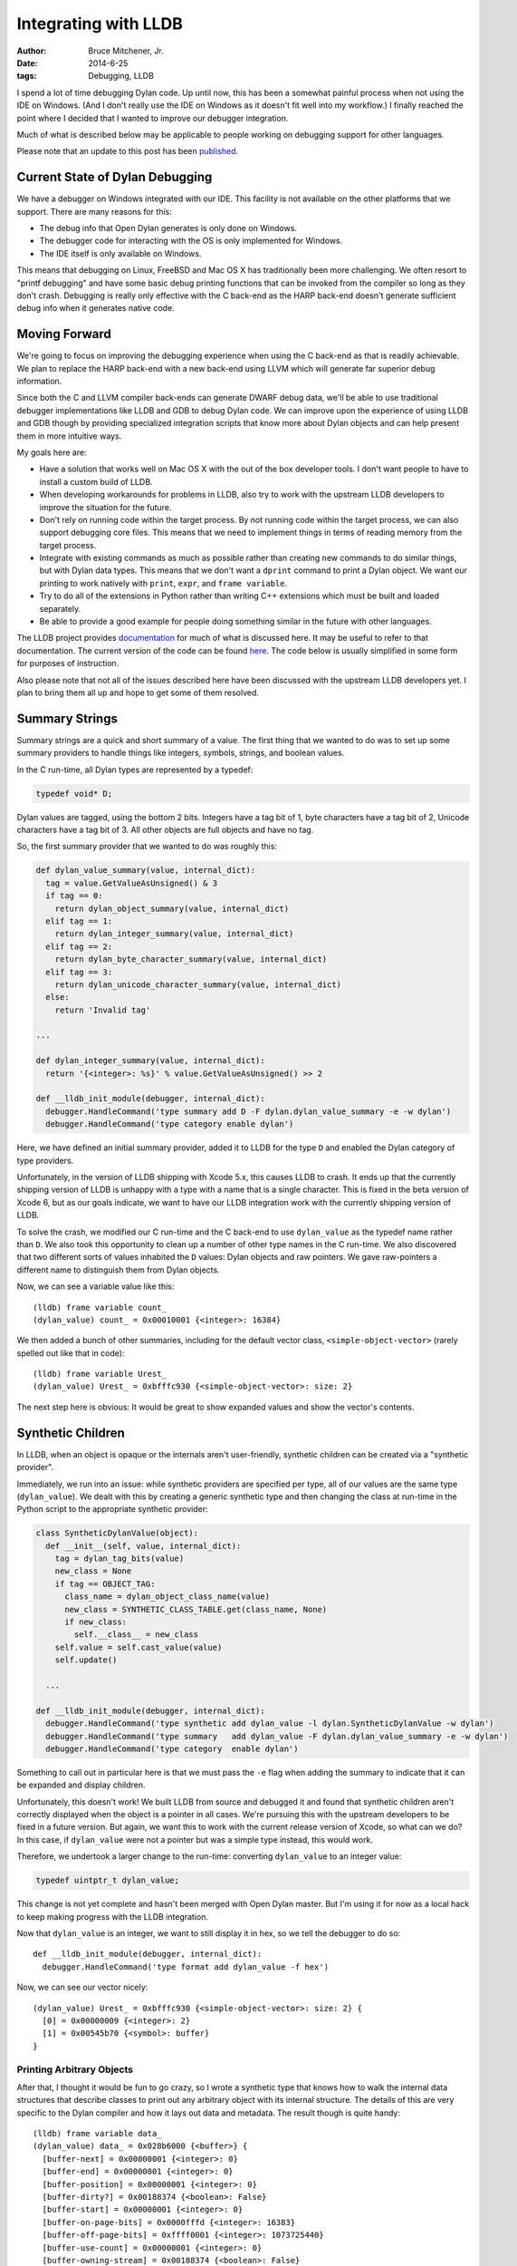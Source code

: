 Integrating with LLDB
#####################

:author: Bruce Mitchener, Jr.
:date: 2014-6-25
:tags: Debugging, LLDB

I spend a lot of time debugging Dylan code. Up until now, this has been a
somewhat painful process when not using the IDE on Windows. (And I don't
really use the IDE on Windows as it doesn't fit well into my workflow.)
I finally reached the point where I decided that I wanted to improve our
debugger integration.

Much of what is described below may be applicable to people working on
debugging support for other languages.

Please note that an update to this post has been `published`_.

Current State of Dylan Debugging
================================

We have a debugger on Windows integrated with our IDE. This facility is
not available on the other platforms that we support. There are many reasons
for this:

* The debug info that Open Dylan generates is only done on Windows.
* The debugger code for interacting with the OS is only implemented for Windows.
* The IDE itself is only available on Windows.

This means that debugging on Linux, FreeBSD and Mac OS X has traditionally
been more challenging. We often resort to "printf debugging" and have
some basic debug printing functions that can be invoked from the compiler
so long as they don't crash. Debugging is really only effective with the
C back-end as the HARP back-end doesn't generate sufficient debug info
when it generates native code.

Moving Forward
==============

We're going to focus on improving the debugging experience when using the
C back-end as that is readily achievable. We plan to replace the HARP
back-end with a new back-end using LLVM which will generate far superior
debug information.

Since both the C and LLVM compiler back-ends can generate DWARF debug data,
we'll be able to use traditional debugger implementations like LLDB and
GDB to debug Dylan code. We can improve upon the experience of using
LLDB and GDB though by providing specialized integration scripts that
know more about Dylan objects and can help present them in more intuitive
ways.

My goals here are:

* Have a solution that works well on Mac OS X with the out of the box
  developer tools. I don't want people to have to install a custom
  build of LLDB.
* When developing workarounds for problems in LLDB, also try to work
  with the upstream LLDB developers to improve the situation for the
  future.
* Don't rely on running code within the target process. By not running
  code within the target process, we can also support debugging core
  files. This means that we need to implement things in terms of
  reading memory from the target process.
* Integrate with existing commands as much as possible rather than
  creating new commands to do similar things, but with Dylan data types.
  This means that we don't want a ``dprint`` command to print a Dylan
  object. We want our printing to work natively with ``print``, ``expr``,
  and ``frame variable``.
* Try to do all of the extensions in Python rather than writing C++
  extensions which must be built and loaded separately.
* Be able to provide a good example for people doing something similar
  in the future with other languages.

The LLDB project provides `documentation <http://lldb.llvm.org/varformats.html>`_
for much of what is discussed here. It may be useful to refer to
that documentation. The current version of the code can be found
`here <https://github.com/dylan-lang/opendylan/tree/master/tools/lldb/dylan>`_.
The code below is usually simplified in some form for purposes
of instruction.

Also please note that not all of the issues described here have been
discussed with the upstream LLDB developers yet. I plan to bring
them all up and hope to get some of them resolved.

Summary Strings
===============

Summary strings are a quick and short summary of a value. The first
thing that we wanted to do was to set up some summary providers to
handle things like integers, symbols, strings, and boolean values.

In the C run-time, all Dylan types are represented by a typedef:

.. code-block:: c

    typedef void* D;

Dylan values are tagged, using the bottom 2 bits. Integers have a tag
bit of 1, byte characters have a tag bit of 2, Unicode characters
have a tag bit of 3. All other objects are full objects and have
no tag.

So, the first summary provider that we wanted to do was roughly this:

.. code-block:: python

  def dylan_value_summary(value, internal_dict):
    tag = value.GetValueAsUnsigned() & 3
    if tag == 0:
      return dylan_object_summary(value, internal_dict)
    elif tag == 1:
      return dylan_integer_summary(value, internal_dict)
    elif tag == 2:
      return dylan_byte_character_summary(value, internal_dict)
    elif tag == 3:
      return dylan_unicode_character_summary(value, internal_dict)
    else:
      return 'Invalid tag'

  ...

  def dylan_integer_summary(value, internal_dict):
    return '{<integer>: %s}' % value.GetValueAsUnsigned() >> 2

  def __lldb_init_module(debugger, internal_dict):
    debugger.HandleCommand('type summary add D -F dylan.dylan_value_summary -e -w dylan')
    debugger.HandleCommand('type category enable dylan')

Here, we have defined an initial summary provider, added it to LLDB for
the type ``D`` and enabled the Dylan category of type providers.

Unfortunately, in the version of LLDB shipping with Xcode 5.x, this
causes LLDB to crash.  It ends up that the currently shipping version
of LLDB is unhappy with a type with a name that is a single character.
This is fixed in the beta version of Xcode 6, but as our goals indicate,
we want to have our LLDB integration work with the currently shipping
version of LLDB.

To solve the crash, we modified our C run-time and the C back-end to
use ``dylan_value`` as the typedef name rather than ``D``. We also
took this opportunity to clean up a number of other type names in the
C run-time. We also discovered that two different sorts of values
inhabited the ``D`` values: Dylan objects and raw pointers. We gave
raw-pointers a different name to distinguish them from Dylan objects.

Now, we can see a variable value like this::

    (lldb) frame variable count_
    (dylan_value) count_ = 0x00010001 {<integer>: 16384}

We then added a bunch of other summaries, including for the default
vector class, ``<simple-object-vector>`` (rarely spelled out like that
in code)::

    (lldb) frame variable Urest_
    (dylan_value) Urest_ = 0xbfffc930 {<simple-object-vector>: size: 2}

The next step here is obvious: It would be great to show expanded
values and show the vector's contents.

Synthetic Children
==================

In LLDB, when an object is opaque or the internals aren't user-friendly,
synthetic children can be created via a "synthetic provider".

Immediately, we run into an issue: while synthetic providers are specified
per type, all of our values are the same type (``dylan_value``). We
dealt with this by creating a generic synthetic type and then changing
the class at run-time in the Python script to the appropriate
synthetic provider:

.. code-block:: python

  class SyntheticDylanValue(object):
    def __init__(self, value, internal_dict):
      tag = dylan_tag_bits(value)
      new_class = None
      if tag == OBJECT_TAG:
        class_name = dylan_object_class_name(value)
        new_class = SYNTHETIC_CLASS_TABLE.get(class_name, None)
        if new_class:
          self.__class__ = new_class
      self.value = self.cast_value(value)
      self.update()

    ...

  def __lldb_init_module(debugger, internal_dict):
    debugger.HandleCommand('type synthetic add dylan_value -l dylan.SyntheticDylanValue -w dylan')
    debugger.HandleCommand('type summary   add dylan_value -F dylan.dylan_value_summary -e -w dylan')
    debugger.HandleCommand('type category  enable dylan')

Something to call out in particular here is that we must pass the ``-e`` flag
when adding the summary to indicate that it can be expanded and display
children.

Unfortunately, this doesn't work! We built LLDB from source and debugged it
and found that synthetic children aren't correctly displayed when the
object is a pointer in all cases. We're pursuing this with the upstream
developers to be fixed in a future version. But again, we want this to work
with the current release version of Xcode, so what can we do? In this case,
if ``dylan_value`` were not a pointer but was a simple type instead, this
would work.

Therefore, we undertook a larger change to the run-time: converting
``dylan_value`` to an integer value:

.. code-block:: c

  typedef uintptr_t dylan_value;

This change is not yet complete and hasn't been merged with Open Dylan
master. But I'm using it for now as a local hack to keep making progress
with the LLDB integration.

Now that ``dylan_value`` is an integer, we want to still display it in
hex, so we tell the debugger to do so::

    def __lldb_init_module(debugger, internal_dict):
      debugger.HandleCommand('type format add dylan_value -f hex')

Now, we can see our vector nicely::

    (dylan_value) Urest_ = 0xbfffc930 {<simple-object-vector>: size: 2} {
      [0] = 0x00000009 {<integer>: 2}
      [1] = 0x00545b70 {<symbol>: buffer}
    }

Printing Arbitrary Objects
--------------------------

After that, I thought it would be fun to go crazy, so I wrote a synthetic
type that knows how to walk the internal data structures that describe
classes to print out any arbitrary object with its internal structure.
The details of this are very specific to the Dylan compiler and how it lays
out data and metadata.  The result though is quite handy::

    (lldb) frame variable data_
    (dylan_value) data_ = 0x028b6000 {<buffer>} {
      [buffer-next] = 0x00000001 {<integer>: 0}
      [buffer-end] = 0x00000001 {<integer>: 0}
      [buffer-position] = 0x00000001 {<integer>: 0}
      [buffer-dirty?] = 0x00188374 {<boolean>: False}
      [buffer-start] = 0x00000001 {<integer>: 0}
      [buffer-on-page-bits] = 0x0000fffd {<integer>: 16383}
      [buffer-off-page-bits] = 0xffff0001 {<integer>: 1073725440}
      [buffer-use-count] = 0x00000001 {<integer>: 0}
      [buffer-owning-stream] = 0x00188374 {<boolean>: False}
      [buffer-element] = 0x00010001 {<integer>: 16384}
    }

This is great! Unfortunately, this leads us to our next problem. What happens
if a structure is nested with other structures? What happens if there are
any cyclic references in the structures being printed?

Unfortunately, by default, there are no limits to the depth to which the
printing traverse the structures which makes it very easy to lock up LLDB
by having it traverse to infinity.

The way to limit this is with the ``-D`` or ``--depth`` flag which can be
given to either ``frame variable`` or ``expr``::

    frame variable -D 1
    expr -D 1 -- data_

Unfortunately, this does not work for ``print``::

    (lldb) print -D 1 -- data_
    error: unexpected type name 'D': expected expression
    error: 1 errors parsing expression

This is because ``print`` is an alias for ``expr --``, so it can not pass
any arguments to ``expr``.

There isn't yet have a good solution to this problem, so be sure to always
remember to specify the printing depth with ``frame variable`` or ``expr``.

Other Issues
============

Missing Debug Info
------------------

We have some types that we define in the C run-time for simplifying
data access, and we attempt to use those same types within the
debugger scripts as well.

An example of this is:

.. code-block:: c

  typedef struct _dylan_byte_string {
    dylan_value class;
    dylan_value size;
    char data[_size + 1];
  } dylan_byte_string;

And in the Python code:

.. code-block:: python

  def dylan_byte_string_data(value):
    target = lldb.debugger.GetSelectedTarget()
    byte_string_type = target.FindFirstType('dylan_byte_string').GetPointerType()
    value = value.Cast(byte_string_type)
    size = dylan_integer_value(value.GetChildMemberWithName('size'))
    if size == 0:
      return ''
    data = value.GetChildMemberWithName('data').GetPointeeData(0, size + 1)
    error = lldb.SBError()
    string = data.GetString(error, 0)
    if error.Fail():
      return '<error: %s>' % error.GetCString()
    else:
      return string

Unfortunately, sometimes the convenience types that we define like that
are not present at debug time as they're absent from the debug info.

There's a utility that is very helpful in diagnosing this: ``dwarfdump``.
``dwarfdump``, as the name indicates, dumps the DWARF debug info from
an object file in a form that is human readable (although some knowledge
of DWARF is useful in fully understanding it). You can run it on the object
files from building the C run-time (example here is for ``x86-darwin``)::

    dwarfdump sources/lib/run-time/obj-x86-darwin/c-run-time.o

This file contains no definition for the ``dylan_byte_string`` typedef
or the ``struct _dylan_byte_string``. We can keep looking though in
other files and we'll find it in ``debug-print.o``::

    0x00000642:     TAG_typedef [9]
                     AT_type( {0x0000064e} ( _dylan_byte_string ) )
                     AT_name( "dylan_byte_string" )
                     AT_decl_file( ".../sources/lib/run-time/debug-print.c" )
                     AT_decl_line( 345 )

    0x0000064e:     TAG_structure_type [26] *
                     AT_name( "_dylan_byte_string" )
                     AT_byte_size( 0x0c )
                     AT_decl_file( ".../sources/lib/run-time/run-time.h" )
                     AT_decl_line( 341 )

A typedef needs to be used to be kept alive and represented in the debug
info. In this case, I made sure that a few functions in the C run-time
took arguments of type ``dylan_byte_string`` or returned a value of that
type.

Uninitialized Variables
-----------------------

The Open Dylan compiler's C back-end doesn't initialize local variables
in the generated C until they're actually used. It was written to target
C89 a long time ago, and so it declares all variables used within a
function at the start of that function.

Since variables aren't initialized, sometimes when LLDB goes to display
the values using our summary strings and synthetic providers, things
get a bit confused and may print invalid data or even temporarily hang
LLDB for 5-10 seconds.

We're looking at the impact of initializing all local variables to
a known safe value such as 0 or the %unbound value that Dylan uses
for other uninitialized values.

This is also related to providing better scoping of variable declarations
within the generated C. This is something that we will investigate
in the future.

Wrapping Up
===========

While we've found various issues in providing an improved debugging
experience for Dylan with LLDB, overall, things work fairly well so
far.

There's still work to do though:

* Finish cleaning up changes to Open Dylan and get them merged
  into the master branch.
* Discuss these issues with the upstream LLDB developers and see
  how we can improve things in future releases.
* Implement more summary string methods and more synthetic providers.
* Try to reduce the number of type lookups that we do to improve
  performance. We can cache some data and pass it around internally.
* Handle stack traces better and make them easier to read.
* Add a command line flag to dylan-compiler to have it generate
  code with more debug information available (and less optimization).

.. _published: http://dylanfoundry.org/2015/03/02/deepening-lldb-integration/
